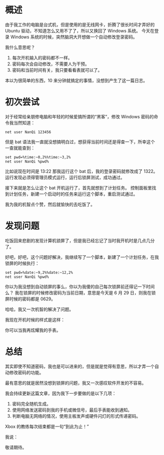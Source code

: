 * 概述
由于我工作的电脑是台式机，但是使用的是无线网卡，折腾了很长时间才弄好的 Ubuntu 驱动，不知道怎么又用不了了，所以又换回了 Windows 系统。
今天在登录 Windows 系统的时候，突然脑洞大开想做一个自动修改登录密码。

我什么意思呢？

1. 每次开机输入的密码都不一样。
2. 密码每次会自动修改，不需要人为干预。
3. 密码和当前时间有关，我只要看看表就可以了。

本以为很简单的东西，10 来分钟就搞定的事情，没想到产生了这一篇日志。

* 初次尝试
对于经常给亲朋修电脑和年轻的时候爱搞所谓的“黑客”，修改 Windows 密码的命令我当然知道：

#+BEGIN_SRC Shell
net user NanQi 123456
#+END_SRC

但是 bat 语法我一直就没想搞明白过，想获得当前时间还是得查一下，所幸这个一查就能查到：

#+BEGIN_SRC Shell
set pwd=%time:~0,2%%time:~3,2%
net user NanQi %pwd%
#+END_SRC

比如说现在时间是 13:22 那我运行这个 bat 后，我的登录密码就修改成了 1322。
运行发现必须得管理员模式运行，运行后锁屏测试，成功通过。

接下来就是怎么让这个 bat 开机运行了，首先就想到了计划任务。
控制面板里找到计划任务，新建一个启动时的任务来运行这个脚本，重启测试通过。

[[file:image/AutoPassword/img1.png]]

我为我的机智点个赞，然后就愉快的去吃饭了。
* 发现问题
吃饭回来悲剧的发现计算机锁屏了，但是我已经忘记了当时我开机时是几点几分了。

好吧，好吧，这个问题好解决，我继续写了一个脚本，新建了一个计划任务，在我锁屏的时候执行：

#+BEGIN_SRC Shell
set pwd=%date:~9,2%%date:~12,2%
net user NanQi %pwd%
#+END_SRC

你以为我没想到自动锁屏的事么，你以为我傻的自己每次锁屏前还得记一下时间么？
我在锁屏的时候修改密码为当前日期，意思是今天是 6 月 29 日，则我在锁屏时候的密码都是 0629。

哈哈，我又一次机智的解决了问题。

我现在开机时候的样式是这样：

[[file:image/AutoPassword/img2.png]]

你可以当我再炫耀我的手表。
* 总结
其实即使不知道密码，我也是可以进来的，但是就是觉得有意思，所以才弄一个自动修改密码的功能。

最有意思的就是居然没想到锁屏的问题，我又一次感叹软件开发的不容易。

我会持续更新这篇文章，因为我下一步要做的是以下几项：

1. 密码完全随机生成。
2. 使用网络发送密码到我的手机或微信号，最后手表能收到通知。
3. 判断电脑无网络的情况，使用主板发声或硬件闪灯的形式传递密码。

Xbox 的教练每次结束都是一句“到此为止！”

我说：

敬请期待。
